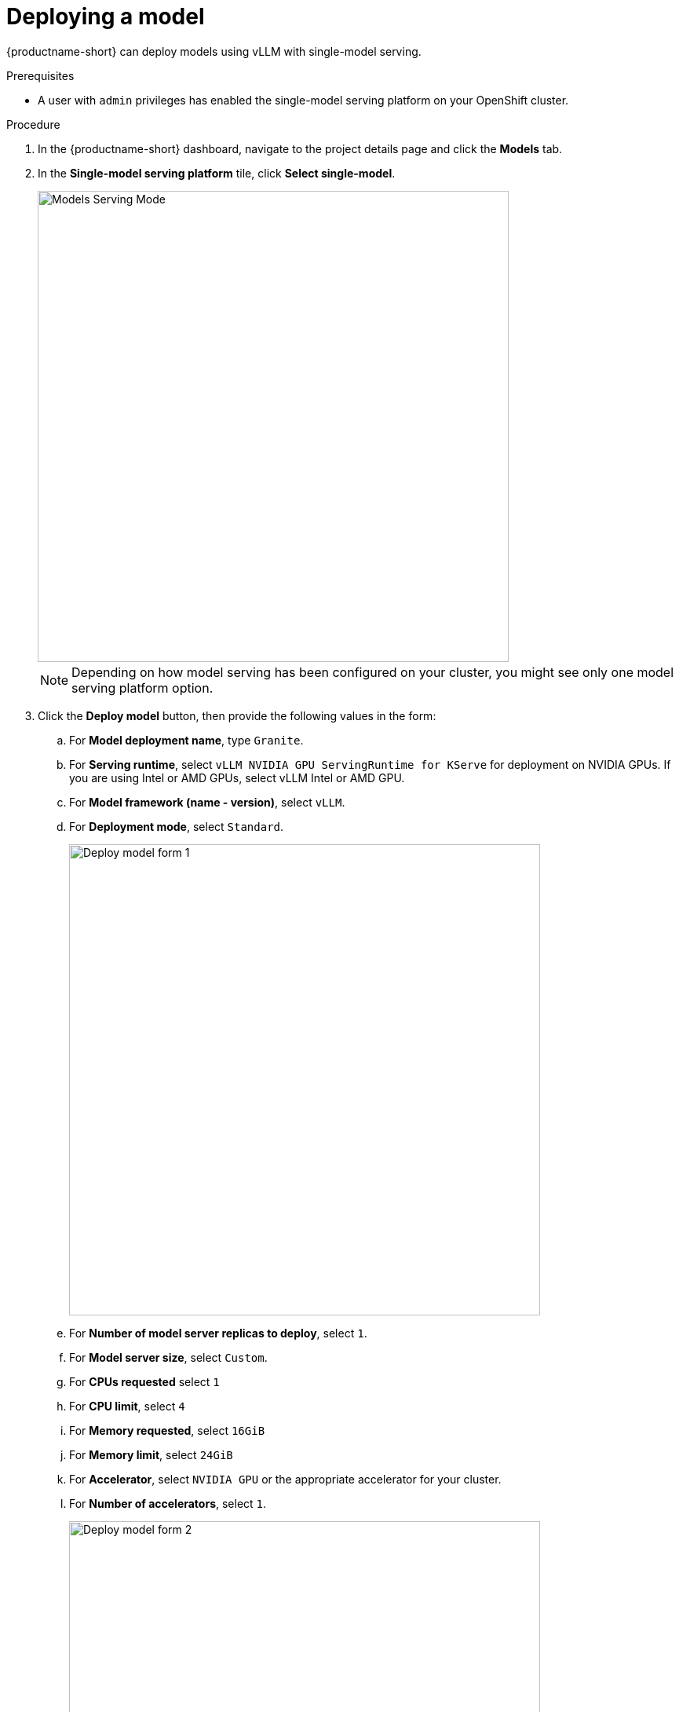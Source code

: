[id='deploying-a-model']
= Deploying a model

{productname-short} can deploy models using vLLM with single-model serving.


.Prerequisites

* A user with `admin` privileges has enabled the single-model serving platform on your OpenShift cluster.

.Procedure

. In the {productname-short} dashboard, navigate to the project details page and click the *Models* tab.
. In the *Single-model serving platform* tile, click *Select single-model*.
+
image::modelcars/ds-project-model-list-add.png[Models Serving Mode, 600]
+
NOTE: Depending on how model serving has been configured on your cluster, you might see only one model serving platform option.
. Click the *Deploy model* button, then provide the following values in the form:
.. For *Model deployment name*, type `Granite`.
.. For *Serving runtime*, select `vLLM NVIDIA GPU ServingRuntime for KServe` for deployment on NVIDIA GPUs.  If you are using Intel or AMD GPUs, select vLLM Intel or AMD GPU.
.. For *Model framework (name - version)*, select `vLLM`.
.. For *Deployment mode*, select `Standard`.
+
image::modelcars/deploy-model-form-1.png[Deploy model form 1, 600]
.. For *Number of model server replicas to deploy*, select `1`.
.. For *Model server size*, select `Custom`.
.. For *CPUs requested* select `1`
.. For *CPU limit*, select `4`
.. For *Memory requested*, select `16GiB`
.. For *Memory limit*, select `24GiB`
.. For *Accelerator*, select `NVIDIA GPU` or the appropriate accelerator for your cluster.
.. For *Number of accelerators*, select `1`.
+
image::modelcars/deploy-model-form-2.png[Deploy model form 2, 600]
.. For *Model route*, select the checkbox for `Make deployed models available through an external route`.
.. For *Token Authentication*, select the checkbox for `Require token authentication`.
+
image::modelcars/deploy-model-form-3.png[Deploy model form 3, 600]
.. For *Source model location*, select `Create connection`.
.. For *Connection type*, select `URI - v1`.
.. For *Connection name*, type `Red Hat Catalog Granite`.
.. For *URI*, enter the following URI: 
+
[.lines_space]
[.console-input]
[source,text]
----
oci://registry.redhat.io/rhelai1/modelcar-granite-3-1-8b-lab-v1:1.4
----
+
image::modelcars/deploy-model-form-4.png[Deploy model form 4, 600]

. For *Configuration Parameters - Additional serving runtime arguments*, enter the following argument:
+
[.lines_space]
[.console-input]
[source,text]
----
--max-model-len=4096
----
+
image::modelcars/deploy-model-form-5.png[Deploy model form 5, 600]
. Click *Deploy*.
+
image::modelcars/deploy-model-form-button.png[Deploy model form button, 100]


.Verification

Notice the loading symbol under the *Status* section. The symbol changes to a green checkmark when the deployment completes successfully.

image::modelcars/ds-project-model-list-status.png[Deployed model status, 350]

.Next step

xref:modelcars/creating-a-workbench.adoc[Creating a workbench]
